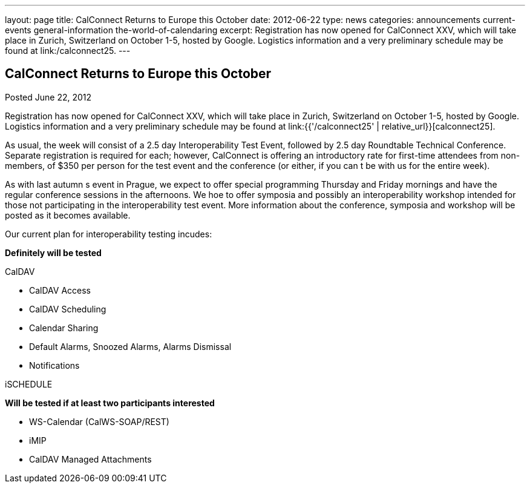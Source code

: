 ---
layout: page
title: CalConnect Returns to Europe this October
date: 2012-06-22
type: news
categories: announcements current-events general-information the-world-of-calendaring
excerpt: Registration has now opened for CalConnect XXV, which will take place in Zurich, Switzerland on October 1-5, hosted by Google. Logistics information and a very preliminary schedule may be found at link:/calconnect25.
---

== CalConnect Returns to Europe this October

Posted June 22, 2012

Registration has now opened for CalConnect XXV, which will take place in Zurich, Switzerland on October 1-5, hosted by Google. Logistics information and a very preliminary schedule may be found at link:{{'/calconnect25' | relative_url}}[calconnect25].

As usual, the week will consist of a 2.5 day Interoperability Test Event, followed by 2.5 day Roundtable Technical Conference. Separate registration is required for each; however, CalConnect is offering an introductory rate for first-time attendees from non-members, of $350 per person for the test event and the conference (or either, if you can t be with us for the entire week).

As with last autumn s event in Prague, we expect to offer special programming Thursday and Friday mornings and have the regular conference sessions in the afternoons. We hoe to offer symposia and possibly an interoperability workshop intended for those not participating in the interoperability test event. More information about the conference, symposia and workshop will be posted as it becomes available.

Our current plan for interoperability testing incudes:

*Definitely will be tested*

CalDAV

* CalDAV Access
* CalDAV Scheduling
* Calendar Sharing
* Default Alarms, Snoozed Alarms, Alarms Dismissal
* Notifications

iSCHEDULE

*Will be tested if at least two participants interested*

* WS-Calendar (CalWS-SOAP/REST)
* iMIP
* CalDAV Managed Attachments


